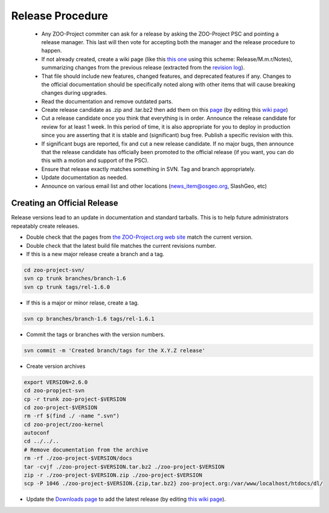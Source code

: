 .. _contribute_release:

Release Procedure
=================

 * Any ZOO-Project commiter can ask for a release by asking the ZOO-Project PSC and pointing a release manager. This last will then vote for accepting both the manager and the release procedure to happen.
 * If not already created, create  a wiki page (like this `this one <http://zoo-project.org/trac/wiki/Release/1.3.0/Notes>`_ using this scheme: Release/M.m.r/Notes), summarizing changes from the previous release (extracted from the `revision log <http://zoo-project.org/trac/browser/trunk/zoo-project/HISTORY.txt>`_).
 * That file should include new features, changed features, and deprecated features if any. Changes to the official documentation should be specifically noted along with other items that will cause breaking changes during upgrades. 
 * Read the documentation and remove outdated parts.
 * Create release candidate as .zip and .tar.bz2  then add them on this `page <http://zoo-project.org/site/Downloads>`_ (by editing this `wiki page <http://zoo-project.org/trac/wiki/Download>`_)
 * Cut a release candidate once you think that everything is in order. Announce the release candidate for review for at least 1 week. In this period of time, it is also appropriate for you to deploy in production since you are asserting that it is stable and (significant) bug free. Publish a specific revision with this.
 * If significant bugs are reported, fix and cut a new release candidate. If no major bugs, then announce that the release candidate has officially been promoted to the official release (if you want, you can do this with a motion and support of the PSC).
 * Ensure that release exactly matches something in SVN. Tag and branch appropriately.
 * Update documentation as needed.
 * Announce on various email list and other locations (news_item@osgeo.org, SlashGeo, etc)

Creating an Official Release
----------------------------

Release versions lead to an update in documentation and standard tarballs. This is to help future administrators repeatably create releases.

* Double check that the pages from `the ZOO-Project.org web site <http://zoo-project.org/>`_ match the current version.
* Double check that the latest build file matches the current revisions number.
* If this is a new major release create a branch and a tag.

.. code::

    cd zoo-project-svn/
    svn cp trunk branches/branch-1.6
    svn cp trunk tags/rel-1.6.0

* If this is a major or minor relase, create a tag.

.. code::

    svn cp branches/branch-1.6 tags/rel-1.6.1

* Commit the tags or branches with the version numbers.

.. code::

    svn commit -m 'Created branch/tags for the X.Y.Z release'

* Create version archives

.. code::

    export VERSION=2.6.0
    cd zoo-propject-svn
    cp -r trunk zoo-project-$VERSION
    cd zoo-project-$VERSION
    rm -rf $(find ./ -name ".svn") 
    cd zoo-project/zoo-kernel
    autoconf
    cd ../../..
    # Remove documentation from the archive
    rm -rf ./zoo-project-$VERSION/docs
    tar -cvjf ./zoo-project-$VERSION.tar.bz2 ./zoo-project-$VERSION
    zip -r ./zoo-project-$VERSION.zip ./zoo-project-$VERSION
    scp -P 1046 ./zoo-project-$VERSION.{zip,tar.bz2} zoo-project.org:/var/www/localhost/htdocs/dl/

* Update the `Downloads page <http://zoo-project.org/site/Downloads>`_ to add the latest release (by editing `this wiki page <http://zoo-project.org/trac/wiki/Downloads>`_).
